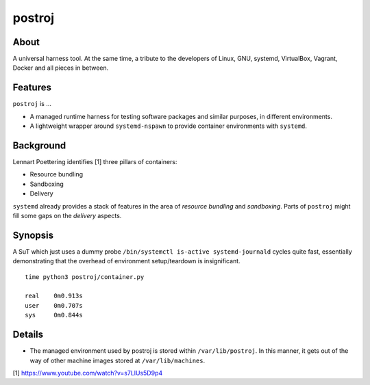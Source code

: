 #######
postroj
#######



*****
About
*****

A universal harness tool. At the same time, a tribute to the developers of
Linux, GNU, systemd, VirtualBox, Vagrant, Docker and all pieces in between.


********
Features
********
``postroj`` is ...

- A managed runtime harness for testing software packages and similar purposes,
  in different environments.

- A lightweight wrapper around ``systemd-nspawn`` to provide container
  environments with ``systemd``.



**********
Background
**********

Lennart Poettering identifies [1] three pillars of containers:

- Resource bundling
- Sandboxing
- Delivery

``systemd`` already provides a stack of features in the area of *resource
bundling* and *sandboxing*. Parts of ``postroj`` might fill some gaps on the
*delivery* aspects.



********
Synopsis
********

A SuT which just uses a dummy probe ``/bin/systemctl is-active systemd-journald``
cycles quite fast, essentially demonstrating that the overhead of environment
setup/teardown is insignificant.

::

    time python3 postroj/container.py

    real    0m0.913s
    user    0m0.707s
    sys     0m0.844s



*******
Details
*******

- The managed environment used by postroj is stored within ``/var/lib/postroj``.
  In this manner, it gets out of the way of other machine images stored at
  ``/var/lib/machines``.




[1] https://www.youtube.com/watch?v=s7LlUs5D9p4
